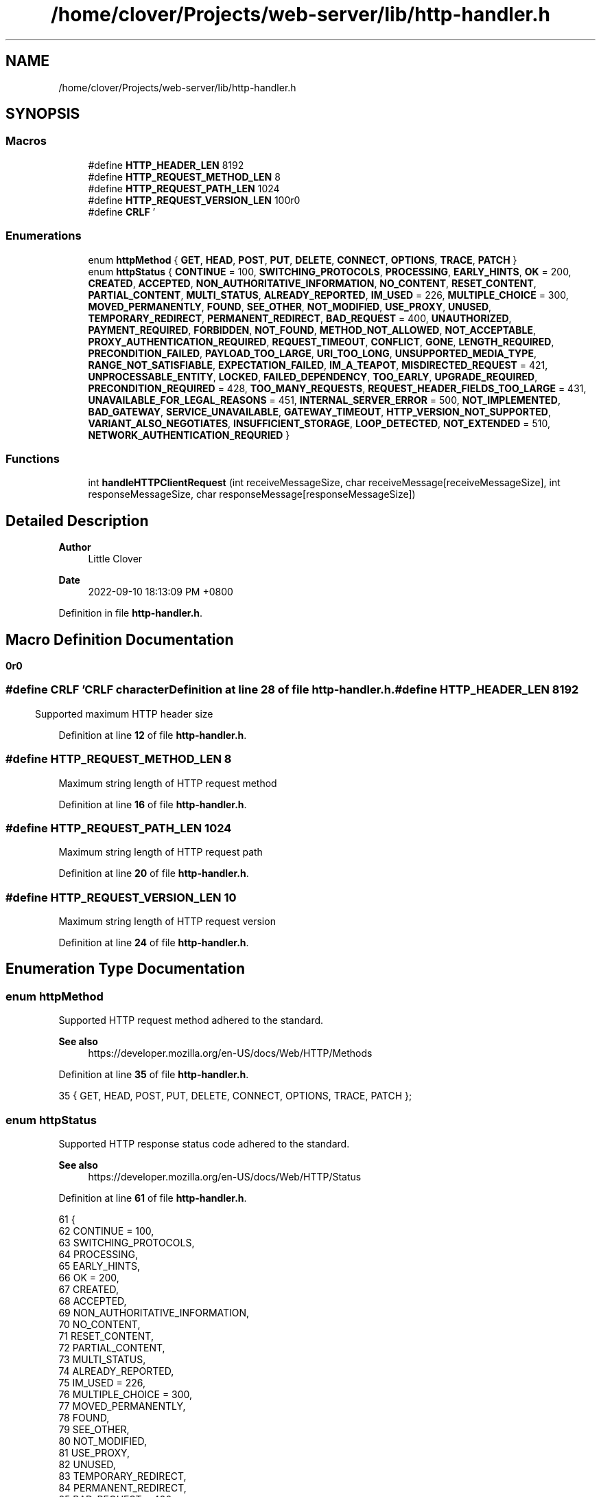.TH "/home/clover/Projects/web-server/lib/http-handler.h" 3 "Sat Sep 10 2022" "web-server" \" -*- nroff -*-
.ad l
.nh
.SH NAME
/home/clover/Projects/web-server/lib/http-handler.h
.SH SYNOPSIS
.br
.PP
.SS "Macros"

.in +1c
.ti -1c
.RI "#define \fBHTTP_HEADER_LEN\fP   8192"
.br
.ti -1c
.RI "#define \fBHTTP_REQUEST_METHOD_LEN\fP   8"
.br
.ti -1c
.RI "#define \fBHTTP_REQUEST_PATH_LEN\fP   1024"
.br
.ti -1c
.RI "#define \fBHTTP_REQUEST_VERSION_LEN\fP   10"
.br
.ti -1c
.RI "#define \fBCRLF\fP   '\\r\\n\\r\\n'"
.br
.in -1c
.SS "Enumerations"

.in +1c
.ti -1c
.RI "enum \fBhttpMethod\fP { \fBGET\fP, \fBHEAD\fP, \fBPOST\fP, \fBPUT\fP, \fBDELETE\fP, \fBCONNECT\fP, \fBOPTIONS\fP, \fBTRACE\fP, \fBPATCH\fP }"
.br
.ti -1c
.RI "enum \fBhttpStatus\fP { \fBCONTINUE\fP = 100, \fBSWITCHING_PROTOCOLS\fP, \fBPROCESSING\fP, \fBEARLY_HINTS\fP, \fBOK\fP = 200, \fBCREATED\fP, \fBACCEPTED\fP, \fBNON_AUTHORITATIVE_INFORMATION\fP, \fBNO_CONTENT\fP, \fBRESET_CONTENT\fP, \fBPARTIAL_CONTENT\fP, \fBMULTI_STATUS\fP, \fBALREADY_REPORTED\fP, \fBIM_USED\fP = 226, \fBMULTIPLE_CHOICE\fP = 300, \fBMOVED_PERMANENTLY\fP, \fBFOUND\fP, \fBSEE_OTHER\fP, \fBNOT_MODIFIED\fP, \fBUSE_PROXY\fP, \fBUNUSED\fP, \fBTEMPORARY_REDIRECT\fP, \fBPERMANENT_REDIRECT\fP, \fBBAD_REQUEST\fP = 400, \fBUNAUTHORIZED\fP, \fBPAYMENT_REQUIRED\fP, \fBFORBIDDEN\fP, \fBNOT_FOUND\fP, \fBMETHOD_NOT_ALLOWED\fP, \fBNOT_ACCEPTABLE\fP, \fBPROXY_AUTHENTICATION_REQUIRED\fP, \fBREQUEST_TIMEOUT\fP, \fBCONFLICT\fP, \fBGONE\fP, \fBLENGTH_REQUIRED\fP, \fBPRECONDITION_FAILED\fP, \fBPAYLOAD_TOO_LARGE\fP, \fBURI_TOO_LONG\fP, \fBUNSUPPORTED_MEDIA_TYPE\fP, \fBRANGE_NOT_SATISFIABLE\fP, \fBEXPECTATION_FAILED\fP, \fBIM_A_TEAPOT\fP, \fBMISDIRECTED_REQUEST\fP = 421, \fBUNPROCESSABLE_ENTITY\fP, \fBLOCKED\fP, \fBFAILED_DEPENDENCY\fP, \fBTOO_EARLY\fP, \fBUPGRADE_REQUIRED\fP, \fBPRECONDITION_REQUIRED\fP = 428, \fBTOO_MANY_REQUESTS\fP, \fBREQUEST_HEADER_FIELDS_TOO_LARGE\fP = 431, \fBUNAVAILABLE_FOR_LEGAL_REASONS\fP = 451, \fBINTERNAL_SERVER_ERROR\fP = 500, \fBNOT_IMPLEMENTED\fP, \fBBAD_GATEWAY\fP, \fBSERVICE_UNAVAILABLE\fP, \fBGATEWAY_TIMEOUT\fP, \fBHTTP_VERSION_NOT_SUPPORTED\fP, \fBVARIANT_ALSO_NEGOTIATES\fP, \fBINSUFFICIENT_STORAGE\fP, \fBLOOP_DETECTED\fP, \fBNOT_EXTENDED\fP = 510, \fBNETWORK_AUTHENTICATION_REQURIED\fP }"
.br
.in -1c
.SS "Functions"

.in +1c
.ti -1c
.RI "int \fBhandleHTTPClientRequest\fP (int receiveMessageSize, char receiveMessage[receiveMessageSize], int responseMessageSize, char responseMessage[responseMessageSize])"
.br
.in -1c
.SH "Detailed Description"
.PP 

.PP
\fBAuthor\fP
.RS 4
Little Clover 
.RE
.PP
\fBDate\fP
.RS 4
2022-09-10 18:13:09 PM +0800 
.RE
.PP

.PP
Definition in file \fBhttp\-handler\&.h\fP\&.
.SH "Macro Definition Documentation"
.PP 
.SS "#define CRLF   '\\r\\n\\r\\n'"
CRLF character 
.PP
Definition at line \fB28\fP of file \fBhttp\-handler\&.h\fP\&.
.SS "#define HTTP_HEADER_LEN   8192"
Supported maximum HTTP header size 
.PP
Definition at line \fB12\fP of file \fBhttp\-handler\&.h\fP\&.
.SS "#define HTTP_REQUEST_METHOD_LEN   8"
Maximum string length of HTTP request method 
.PP
Definition at line \fB16\fP of file \fBhttp\-handler\&.h\fP\&.
.SS "#define HTTP_REQUEST_PATH_LEN   1024"
Maximum string length of HTTP request path 
.PP
Definition at line \fB20\fP of file \fBhttp\-handler\&.h\fP\&.
.SS "#define HTTP_REQUEST_VERSION_LEN   10"
Maximum string length of HTTP request version 
.PP
Definition at line \fB24\fP of file \fBhttp\-handler\&.h\fP\&.
.SH "Enumeration Type Documentation"
.PP 
.SS "enum \fBhttpMethod\fP"
Supported HTTP request method adhered to the standard\&.
.PP
\fBSee also\fP
.RS 4
https://developer.mozilla.org/en-US/docs/Web/HTTP/Methods 
.RE
.PP

.PP
Definition at line \fB35\fP of file \fBhttp\-handler\&.h\fP\&.
.PP
.nf
35 { GET, HEAD, POST, PUT, DELETE, CONNECT, OPTIONS, TRACE, PATCH };
.fi
.SS "enum \fBhttpStatus\fP"
Supported HTTP response status code adhered to the standard\&.
.PP
\fBSee also\fP
.RS 4
https://developer.mozilla.org/en-US/docs/Web/HTTP/Status 
.RE
.PP

.PP
Definition at line \fB61\fP of file \fBhttp\-handler\&.h\fP\&.
.PP
.nf
61                 {
62   CONTINUE = 100,
63   SWITCHING_PROTOCOLS,
64   PROCESSING,
65   EARLY_HINTS,
66   OK = 200,
67   CREATED,
68   ACCEPTED,
69   NON_AUTHORITATIVE_INFORMATION,
70   NO_CONTENT,
71   RESET_CONTENT,
72   PARTIAL_CONTENT,
73   MULTI_STATUS,
74   ALREADY_REPORTED,
75   IM_USED = 226,
76   MULTIPLE_CHOICE = 300,
77   MOVED_PERMANENTLY,
78   FOUND,
79   SEE_OTHER,
80   NOT_MODIFIED,
81   USE_PROXY,
82   UNUSED,
83   TEMPORARY_REDIRECT,
84   PERMANENT_REDIRECT,
85   BAD_REQUEST = 400,
86   UNAUTHORIZED,
87   PAYMENT_REQUIRED,
88   FORBIDDEN,
89   NOT_FOUND,
90   METHOD_NOT_ALLOWED,
91   NOT_ACCEPTABLE,
92   PROXY_AUTHENTICATION_REQUIRED,
93   REQUEST_TIMEOUT,
94   CONFLICT,
95   GONE,
96   LENGTH_REQUIRED,
97   PRECONDITION_FAILED,
98   PAYLOAD_TOO_LARGE,
99   URI_TOO_LONG,
100   UNSUPPORTED_MEDIA_TYPE,
101   RANGE_NOT_SATISFIABLE,
102   EXPECTATION_FAILED,
103   IM_A_TEAPOT,
104   MISDIRECTED_REQUEST = 421,
105   UNPROCESSABLE_ENTITY,
106   LOCKED,
107   FAILED_DEPENDENCY,
108   TOO_EARLY,
109   UPGRADE_REQUIRED,
110   PRECONDITION_REQUIRED = 428,
111   TOO_MANY_REQUESTS,
112   REQUEST_HEADER_FIELDS_TOO_LARGE = 431,
113   UNAVAILABLE_FOR_LEGAL_REASONS = 451,
114   INTERNAL_SERVER_ERROR = 500,
115   NOT_IMPLEMENTED,
116   BAD_GATEWAY,
117   SERVICE_UNAVAILABLE,
118   GATEWAY_TIMEOUT,
119   HTTP_VERSION_NOT_SUPPORTED,
120   VARIANT_ALSO_NEGOTIATES,
121   INSUFFICIENT_STORAGE,
122   LOOP_DETECTED,
123   NOT_EXTENDED = 510,
124   NETWORK_AUTHENTICATION_REQURIED
125 };
.fi
.SH "Function Documentation"
.PP 
.SS "int handleHTTPClientRequest (int receiveMessageSize, char receiveMessage[receiveMessageSize], int responseMessageSize, char responseMessage[responseMessageSize])"
handle a HTTP client request message and then create an HTTP response status code based its request method\&.
.PP
\fBParameters\fP
.RS 4
\fIreceiveMessageSize\fP The size of the \fIreceiveMessage\fP 
.br
\fIreceiveMessage\fP The HTTP client request message received with a size of \fIreceiveMessageSize\fP 
.br
\fIresponseMessageSize\fP The size of the \fIresponseMessage\fP 
.br
\fIresponseMessage\fP The HTTP response status code formatted as a string with a size of \fIresponseMessageSize\fP 
.RE
.PP
\fBReturn values\fP
.RS 4
\fI0\fP \fIresponseMessage\fP has been successfully created\&. 
.br
\fI-1\fP Failure in either parsing the \fIreceiveMessage\fP or creating a \fIresponseMessage\fP 
.RE
.PP
\fBSee also\fP
.RS 4
parseHTTPRequest() 
.PP
createHTTPResponseMessage() 
.RE
.PP

.PP
Definition at line \fB72\fP of file \fBhttp\-handler\&.c\fP\&.
.PP
.nf
76 {
77   char httpRequestMethod[HTTP_REQUEST_METHOD_LEN] = { 0 };
78   char httpRequestPath[HTTP_REQUEST_PATH_LEN] = { 0 };
79   char httpRequestVersion[HTTP_REQUEST_VERSION_LEN] = { 0 };
80 
81   int httpParseStatus = parseHTTPRequest(receiveMessageSize,
82                                          receiveMessage,
83                                          httpRequestMethod,
84                                          httpRequestPath,
85                                          httpRequestVersion,
86                                          " ");
87   if (httpParseStatus == -1 ) {
88     fprintf(stderr, "web-server: Failed to parse HTTP request header\n");
89     fprintf(stderr, "web-server: Received HTTP request as follows:\n%s",
90             receiveMessage);
91     return -1;  /* Failure */
92   }
93 
94   int httpRequestMethodHandler = -1;
95   for (int i = 0; i <= PATCH; i++)
96     if (strcmp(httpRequestMethod, httpMethodStr[i]) == 0)
97       httpRequestMethodHandler = i;
98 
99   switch (httpRequestMethodHandler) {
100     case GET:
101       if (createHTTPResponseMessage(responseMessageSize, responseMessage, OK) == -1)
102         return -1;  /* Failure */
103       break;
104     case HEAD:
105     case POST:
106     case PUT:
107     case DELETE:
108     case CONNECT:
109     case OPTIONS:
110     case TRACE:
111     case PATCH:
112       if (createHTTPResponseMessage(responseMessageSize, responseMessage, METHOD_NOT_ALLOWED) == -1)
113         return -1;  /* Failure */
114       break;
115     default:
116       if (createHTTPResponseMessage(responseMessageSize, responseMessage, NOT_IMPLEMENTED) == -1)
117         return -1;  /* Failure */
118       break;
119   };
120 
121   return 0; /* Success */
122 };
.fi
.PP
References \fBHTTP_REQUEST_METHOD_LEN\fP, \fBHTTP_REQUEST_PATH_LEN\fP, and \fBHTTP_REQUEST_VERSION_LEN\fP\&.
.PP
Referenced by \fBmain()\fP\&.
.SH "Author"
.PP 
Generated automatically by Doxygen for web-server from the source code\&.
